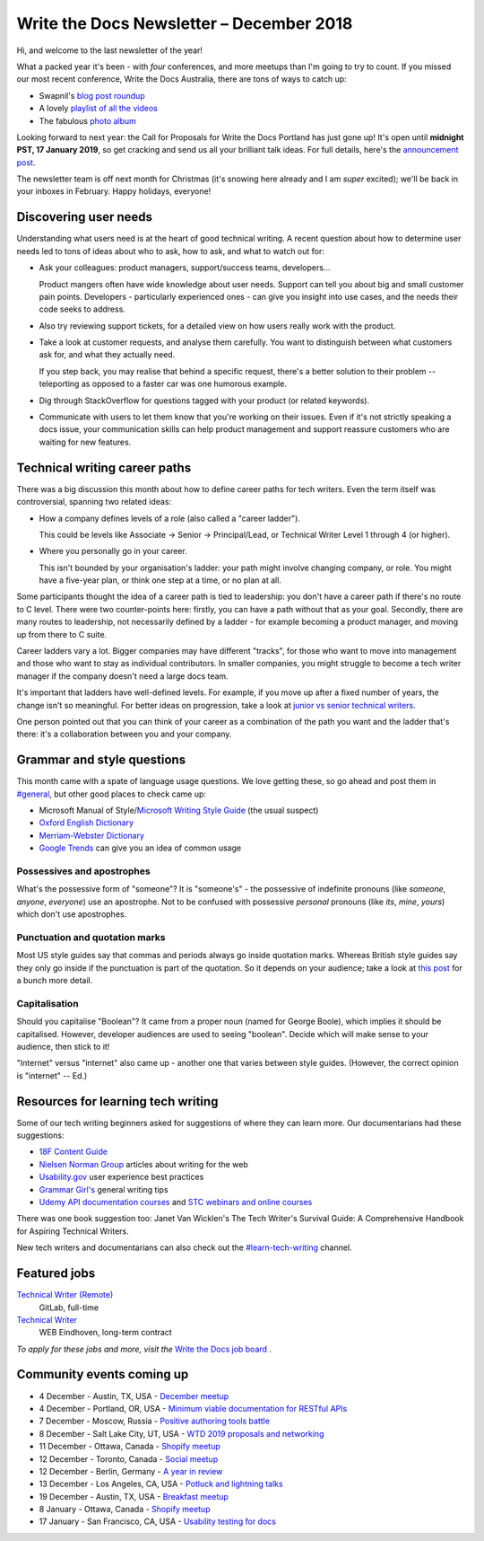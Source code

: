 .. post:: December 5, 2018
   :tags: newsletter

#########################################
Write the Docs Newsletter – December 2018
#########################################

Hi, and welcome to the last newsletter of the year!

What a packed year it's been - with *four* conferences, and more meetups than I'm going to try to count. If you missed our most recent conference, Write the Docs Australia, there are tons of ways to catch up:

- Swapnil's `blog post roundup <TODO>`_ 
- A lovely `playlist of all the videos <https://www.youtube.com/watch?v=N13_FP2NkSk&list=PLy70RNJ7dYrJ1wANiqa7ObwUnoJjouQjt>`_ 
- The fabulous `photo album <https://www.flickr.com/photos/writethedocs/albums/72157697741784910>`_

Looking forward to next year: the Call for Proposals for Write the Docs Portland has just gone up! It's open until **midnight PST, 17 January 2019**, so get cracking and send us all your brilliant talk ideas. For full details, here's the `announcement post <http://www.writethedocs.org/conf/portland/2019/news/welcome/>`_. 

The newsletter team is off next month for Christmas (it's snowing here already and I am *super* excited); we'll be back in your inboxes in February. Happy holidays, everyone!

----------------------
Discovering user needs
----------------------

Understanding what users need is at the heart of good technical writing. A recent question about how to determine user needs led to tons of ideas about who to ask, how to ask, and what to watch out for:

* Ask your colleagues: product managers, support/success teams, developers...

  Product mangers often have wide knowledge about user needs. Support can tell you about big and small customer pain points. Developers - particularly experienced ones - can give you insight into use cases, and the needs their code seeks to address.
* Also try reviewing support tickets, for a detailed view on how users really work with the product.
* Take a look at customer requests, and analyse them carefully. You want to distinguish between what customers ask for, and what they actually need.

  If you step back, you may realise that behind a specific request, there's a better solution to their problem -- teleporting as opposed to a faster car was one humorous example.
* Dig through StackOverflow for questions tagged with your product (or related keywords).
* Communicate with users to let them know that you're working on their issues. Even if it's not strictly speaking a docs issue, your communication skills can help product management and support reassure customers who are waiting for new features.

------------------------------
Technical writing career paths
------------------------------

There was a big discussion this month about how to define career paths for tech writers. Even the term itself was controversial, spanning two related ideas:

- How a company defines levels of a role (also called  a "career ladder").

  This could be levels like Associate -> Senior -> Principal/Lead, or Technical Writer Level 1 through 4 (or higher).

- Where you personally go in your career.

  This isn't bounded by your organisation's ladder: your path might involve changing company, or role. You might have a five-year plan, or think one step at a time, or no plan at all.

Some participants thought the idea of a career path is tied to leadership: you don't have a career path if there's no route to C level. There were two counter-points here: firstly, you can have a path without that as your goal. Secondly, there are many routes to leadership, not necessarily defined by a ladder - for example becoming a product manager, and moving up from there to C suite.

Career ladders vary a lot. Bigger companies may have different "tracks", for those who want to move into management and those who want to stay as individual contributors. In smaller companies, you might struggle to become a tech writer manager if the company doesn't need a large docs team.

It's important that ladders have well-defined levels. For example, if you move up after a fixed number of years, the change isn't so meaningful. For better ideas on progression, take a look at `junior vs senior technical writers <http://www.writethedocs.org/blog/newsletter-june-2018/#junior-vs-senior-technical-writers>`_.

One person pointed out that you can think of your career as a combination of the path you want and the ladder that's there: it's a collaboration between you and your company.

---------------------------
Grammar and style questions
---------------------------

This month came with a spate of language usage questions. We love getting these, so go ahead and post them in `#general <https://writethedocs.slack.com/messages/general/>`_, but other good places to check came up: 

- Microsoft Manual of Style/`Microsoft Writing Style Guide <https://docs.microsoft.com/en-us/style-guide/welcome/>`_ (the usual suspect)
- `Oxford English Dictionary <http://www.oed.com/>`_
- `Merriam-Webster Dictionary <https://www.merriam-webster.com/>`_
- `Google Trends <https://trends.google.com/trends/?geo=US>`_ can give you an idea of common usage

Possessives and apostrophes
===========================

What's the possessive form of "someone"? It is "someone's" - the possessive of indefinite pronouns (like *someone*, *anyone*, *everyone*) use an apostrophe. Not to be confused with possessive *personal* pronouns (like *its*, *mine*, *yours*) which don't use apostrophes.

Punctuation and quotation marks
===============================

Most US style guides say that commas and periods always go inside quotation marks. Whereas British style guides say they only go inside if the punctuation is part of the quotation. So it depends on your audience; take a look at `this post <https://www.quickanddirtytips.com/education/grammar/how-to-use-quotation-marks>`_ for a bunch more detail.

Capitalisation
==============

Should you capitalise "Boolean"? It came from a proper noun (named for George Boole), which implies it should be capitalised. However, developer audiences are used to seeing "boolean". Decide which will make sense to your audience, then stick to it!

"Internet" versus "internet" also came up - another one that varies between style guides. (However, the correct opinion is "internet" -- Ed.)

-----------------------------------
Resources for learning tech writing
-----------------------------------

Some of our tech writing beginners asked for suggestions of where they can learn more. Our documentarians had these suggestions:

- `18F Content Guide <https://content-guide.18f.gov/>`_
- `Nielsen Norman Group <https://www.nngroup.com/search/?q=write+for+the+web>`_ articles about writing for the web
- `Usability.gov <https://www.usability.gov/>`_ user experience best practices
- `Grammar Girl's <https://www.quickanddirtytips.com/grammar-girl>`_ general writing tips
- `Udemy API documentation courses <https://www.udemy.com/courses/search/?src=ukw&q=api+documentation>`_ and `STC webinars and online courses <https://www.stc.org/education/>`_

There was one book suggestion too: Janet Van Wicklen's The Tech Writer's Survival Guide: A Comprehensive Handbook for Aspiring Technical Writers.

New tech writers and documentarians can also check out the `#learn-tech-writing <https://writethedocs.slack.com/messages/learn-tech-writing/>`_ channel.

-------------
Featured jobs
-------------

`Technical Writer (Remote) <https://jobs.writethedocs.org/job/87/technical-writer-remote/>`_
 GitLab, full-time

`Technical Writer <https://jobs.writethedocs.org/job/85/technical-writer/>`_
 WEB Eindhoven, long-term contract

*To apply for these jobs and more, visit the* `Write the Docs job board <https://jobs.writethedocs.org/>`_ .

--------------------------
Community events coming up
--------------------------

- 4 December - Austin, TX, USA - `December meetup <https://www.meetup.com/WriteTheDocs-ATX-Meetup/events/256123170/>`_
- 4 December - Portland, OR, USA - `Minimum viable documentation for RESTful APIs <https://www.meetup.com/Write-The-Docs-PDX/events/256608934/>`_
- 7 December - Moscow, Russia - `Positive authoring tools battle <https://www.meetup.com/Write-the-Docs-Moscow/events/256266076/>`_
- 8 December - Salt Lake City, UT, USA - `WTD 2019 proposals and networking <https://www.meetup.com/Write-the-Docs-SLC/events/256577622/>`_
- 11 December - Ottawa, Canada - `Shopify meetup <https://www.meetup.com/Write-The-Docs-YOW-Ottawa/events/xtcbgqyxqbpb/>`_
- 12 December - Toronto, Canada - `Social meetup <https://www.meetup.com/Write-the-Docs-Toronto/events/fstxxpyxqbrb/>`_
- 12 December - Berlin, Germany - `A year in review <https://www.meetup.com/Write-The-Docs-Berlin/events/256295654/>`_
- 13 December - Los Angeles, CA, USA - `Potluck and lightning talks <https://www.meetup.com/Write-the-Docs-LA/events/256523952/>`_
- 19 December - Austin, TX, USA - `Breakfast meetup <https://www.meetup.com/WriteTheDocs-ATX-Meetup/events/255186933/>`_
- 8 January - Ottawa, Canada - `Shopify meetup <https://www.meetup.com/Write-The-Docs-YOW-Ottawa/events/xtcbgqyzcblb/>`_
- 17 January - San Francisco, CA, USA - `Usability testing for docs <https://www.meetup.com/Write-the-Docs-SF/events/256309174/>`_
